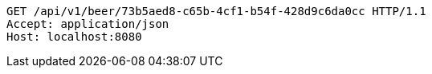 [source,http,options="nowrap"]
----
GET /api/v1/beer/73b5aed8-c65b-4cf1-b54f-428d9c6da0cc HTTP/1.1
Accept: application/json
Host: localhost:8080

----